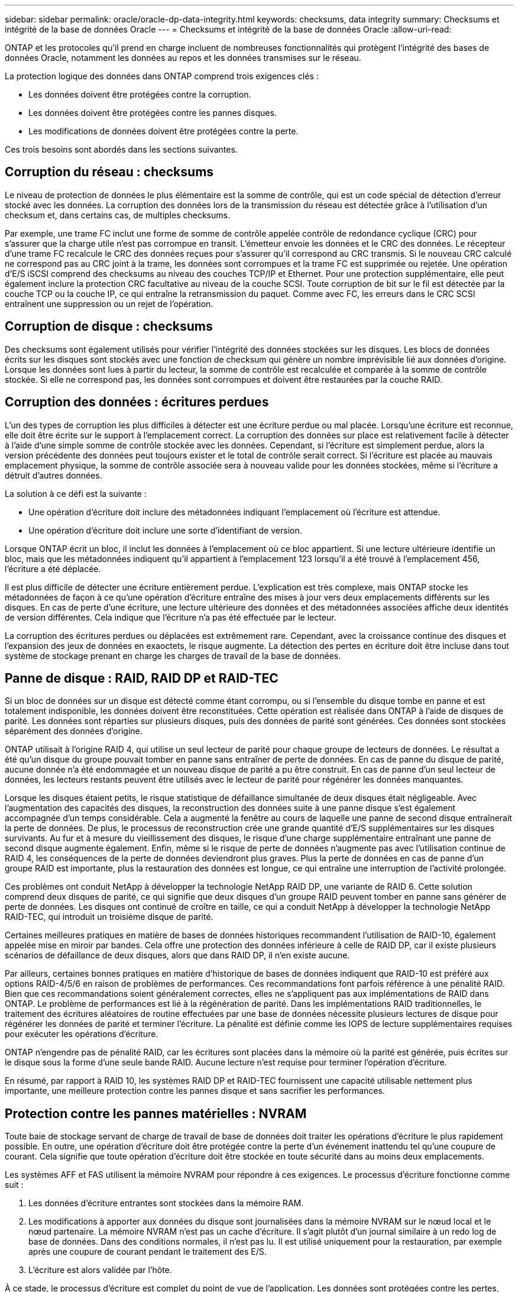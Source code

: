 ---
sidebar: sidebar 
permalink: oracle/oracle-dp-data-integrity.html 
keywords: checksums, data integrity 
summary: Checksums et intégrité de la base de données Oracle 
---
= Checksums et intégrité de la base de données Oracle
:allow-uri-read: 


[role="lead"]
ONTAP et les protocoles qu'il prend en charge incluent de nombreuses fonctionnalités qui protègent l'intégrité des bases de données Oracle, notamment les données au repos et les données transmises sur le réseau.

La protection logique des données dans ONTAP comprend trois exigences clés :

* Les données doivent être protégées contre la corruption.
* Les données doivent être protégées contre les pannes disques.
* Les modifications de données doivent être protégées contre la perte.


Ces trois besoins sont abordés dans les sections suivantes.



== Corruption du réseau : checksums

Le niveau de protection de données le plus élémentaire est la somme de contrôle, qui est un code spécial de détection d'erreur stocké avec les données. La corruption des données lors de la transmission du réseau est détectée grâce à l'utilisation d'un checksum et, dans certains cas, de multiples checksums.

Par exemple, une trame FC inclut une forme de somme de contrôle appelée contrôle de redondance cyclique (CRC) pour s'assurer que la charge utile n'est pas corrompue en transit. L'émetteur envoie les données et le CRC des données. Le récepteur d'une trame FC recalcule le CRC des données reçues pour s'assurer qu'il correspond au CRC transmis. Si le nouveau CRC calculé ne correspond pas au CRC joint à la trame, les données sont corrompues et la trame FC est supprimée ou rejetée. Une opération d'E/S iSCSI comprend des checksums au niveau des couches TCP/IP et Ethernet. Pour une protection supplémentaire, elle peut également inclure la protection CRC facultative au niveau de la couche SCSI. Toute corruption de bit sur le fil est détectée par la couche TCP ou la couche IP, ce qui entraîne la retransmission du paquet. Comme avec FC, les erreurs dans le CRC SCSI entraînent une suppression ou un rejet de l'opération.



== Corruption de disque : checksums

Des checksums sont également utilisés pour vérifier l'intégrité des données stockées sur les disques. Les blocs de données écrits sur les disques sont stockés avec une fonction de checksum qui génère un nombre imprévisible lié aux données d'origine. Lorsque les données sont lues à partir du lecteur, la somme de contrôle est recalculée et comparée à la somme de contrôle stockée. Si elle ne correspond pas, les données sont corrompues et doivent être restaurées par la couche RAID.



== Corruption des données : écritures perdues

L'un des types de corruption les plus difficiles à détecter est une écriture perdue ou mal placée. Lorsqu'une écriture est reconnue, elle doit être écrite sur le support à l'emplacement correct. La corruption des données sur place est relativement facile à détecter à l'aide d'une simple somme de contrôle stockée avec les données. Cependant, si l'écriture est simplement perdue, alors la version précédente des données peut toujours exister et le total de contrôle serait correct. Si l'écriture est placée au mauvais emplacement physique, la somme de contrôle associée sera à nouveau valide pour les données stockées, même si l'écriture a détruit d'autres données.

La solution à ce défi est la suivante :

* Une opération d'écriture doit inclure des métadonnées indiquant l'emplacement où l'écriture est attendue.
* Une opération d'écriture doit inclure une sorte d'identifiant de version.


Lorsque ONTAP écrit un bloc, il inclut les données à l'emplacement où ce bloc appartient. Si une lecture ultérieure identifie un bloc, mais que les métadonnées indiquent qu'il appartient à l'emplacement 123 lorsqu'il a été trouvé à l'emplacement 456, l'écriture a été déplacée.

Il est plus difficile de détecter une écriture entièrement perdue. L'explication est très complexe, mais ONTAP stocke les métadonnées de façon à ce qu'une opération d'écriture entraîne des mises à jour vers deux emplacements différents sur les disques. En cas de perte d'une écriture, une lecture ultérieure des données et des métadonnées associées affiche deux identités de version différentes. Cela indique que l'écriture n'a pas été effectuée par le lecteur.

La corruption des écritures perdues ou déplacées est extrêmement rare. Cependant, avec la croissance continue des disques et l'expansion des jeux de données en exaoctets, le risque augmente. La détection des pertes en écriture doit être incluse dans tout système de stockage prenant en charge les charges de travail de la base de données.



== Panne de disque : RAID, RAID DP et RAID-TEC

Si un bloc de données sur un disque est détecté comme étant corrompu, ou si l'ensemble du disque tombe en panne et est totalement indisponible, les données doivent être reconstituées. Cette opération est réalisée dans ONTAP à l'aide de disques de parité. Les données sont réparties sur plusieurs disques, puis des données de parité sont générées. Ces données sont stockées séparément des données d'origine.

ONTAP utilisait à l'origine RAID 4, qui utilise un seul lecteur de parité pour chaque groupe de lecteurs de données. Le résultat a été qu'un disque du groupe pouvait tomber en panne sans entraîner de perte de données. En cas de panne du disque de parité, aucune donnée n'a été endommagée et un nouveau disque de parité a pu être construit. En cas de panne d'un seul lecteur de données, les lecteurs restants peuvent être utilisés avec le lecteur de parité pour régénérer les données manquantes.

Lorsque les disques étaient petits, le risque statistique de défaillance simultanée de deux disques était négligeable. Avec l'augmentation des capacités des disques, la reconstruction des données suite à une panne disque s'est également accompagnée d'un temps considérable. Cela a augmenté la fenêtre au cours de laquelle une panne de second disque entraînerait la perte de données. De plus, le processus de reconstruction crée une grande quantité d'E/S supplémentaires sur les disques survivants. Au fur et à mesure du vieillissement des disques, le risque d'une charge supplémentaire entraînant une panne de second disque augmente également. Enfin, même si le risque de perte de données n'augmente pas avec l'utilisation continue de RAID 4, les conséquences de la perte de données deviendront plus graves. Plus la perte de données en cas de panne d'un groupe RAID est importante, plus la restauration des données est longue, ce qui entraîne une interruption de l'activité prolongée.

Ces problèmes ont conduit NetApp à développer la technologie NetApp RAID DP, une variante de RAID 6. Cette solution comprend deux disques de parité, ce qui signifie que deux disques d'un groupe RAID peuvent tomber en panne sans générer de perte de données. Les disques ont continué de croître en taille, ce qui a conduit NetApp à développer la technologie NetApp RAID-TEC, qui introduit un troisième disque de parité.

Certaines meilleures pratiques en matière de bases de données historiques recommandent l'utilisation de RAID-10, également appelée mise en miroir par bandes. Cela offre une protection des données inférieure à celle de RAID DP, car il existe plusieurs scénarios de défaillance de deux disques, alors que dans RAID DP, il n'en existe aucune.

Par ailleurs, certaines bonnes pratiques en matière d'historique de bases de données indiquent que RAID-10 est préféré aux options RAID-4/5/6 en raison de problèmes de performances. Ces recommandations font parfois référence à une pénalité RAID. Bien que ces recommandations soient généralement correctes, elles ne s'appliquent pas aux implémentations de RAID dans ONTAP. Le problème de performances est lié à la régénération de parité. Dans les implémentations RAID traditionnelles, le traitement des écritures aléatoires de routine effectuées par une base de données nécessite plusieurs lectures de disque pour régénérer les données de parité et terminer l'écriture. La pénalité est définie comme les IOPS de lecture supplémentaires requises pour exécuter les opérations d'écriture.

ONTAP n'engendre pas de pénalité RAID, car les écritures sont placées dans la mémoire où la parité est générée, puis écrites sur le disque sous la forme d'une seule bande RAID. Aucune lecture n'est requise pour terminer l'opération d'écriture.

En résumé, par rapport à RAID 10, les systèmes RAID DP et RAID-TEC fournissent une capacité utilisable nettement plus importante, une meilleure protection contre les pannes disque et sans sacrifier les performances.



== Protection contre les pannes matérielles : NVRAM

Toute baie de stockage servant de charge de travail de base de données doit traiter les opérations d'écriture le plus rapidement possible. En outre, une opération d'écriture doit être protégée contre la perte d'un événement inattendu tel qu'une coupure de courant. Cela signifie que toute opération d'écriture doit être stockée en toute sécurité dans au moins deux emplacements.

Les systèmes AFF et FAS utilisent la mémoire NVRAM pour répondre à ces exigences. Le processus d'écriture fonctionne comme suit :

. Les données d'écriture entrantes sont stockées dans la mémoire RAM.
. Les modifications à apporter aux données du disque sont journalisées dans la mémoire NVRAM sur le nœud local et le nœud partenaire. La mémoire NVRAM n'est pas un cache d'écriture. Il s'agit plutôt d'un journal similaire à un redo log de base de données. Dans des conditions normales, il n'est pas lu. Il est utilisé uniquement pour la restauration, par exemple après une coupure de courant pendant le traitement des E/S.
. L'écriture est alors validée par l'hôte.


À ce stade, le processus d'écriture est complet du point de vue de l'application. Les données sont protégées contre les pertes, car elles sont stockées dans deux emplacements différents. Finalement, les modifications sont écrites sur le disque, mais ce processus est hors bande du point de vue de l'application, car il se produit après l'acquittement de l'écriture et n'affecte donc pas la latence. Ce processus est une fois de plus similaire à la journalisation de la base de données. Une modification de la base de données est enregistrée dans les journaux de reprise aussi rapidement que possible, et la modification est alors reconnue comme validée. Les mises à jour des fichiers de données sont effectuées beaucoup plus tard et n'affectent pas directement la vitesse de traitement.

En cas de panne de contrôleur, le contrôleur partenaire prend possession des disques requis et lit à nouveau les données consignées dans la mémoire NVRAM pour récupérer toutes les opérations d'E/S en cours de fonctionnement au moment de la défaillance.



== Protection contre les défaillances matérielles : NVFAIL

Comme nous l'avons vu précédemment, une écriture n'est pas validée tant qu'elle n'a pas été connectée à la NVRAM et à la NVRAM locales sur au moins un autre contrôleur. Cette approche évite toute panne matérielle ou de courant qui entraîne une perte des E/S à la volée En cas de panne de la mémoire NVRAM locale ou de la connectivité au partenaire de haute disponibilité, ces données à la volée ne seront plus mises en miroir.

Si la mémoire NVRAM locale signale une erreur, le nœud s'arrête. Cet arrêt entraîne le basculement vers un contrôleur partenaire de haute disponibilité. Aucune donnée n'est perdue parce que le contrôleur qui connaît la défaillance n'a pas acquitté l'opération d'écriture.

ONTAP n'autorise pas le basculement lorsque les données sont désynchronisées, sauf si le basculement est forcé. Le fait de forcer une modification des conditions de cette manière reconnaît que les données peuvent être laissées pour compte dans le contrôleur d'origine et que la perte de données est acceptable.

Les bases de données sont particulièrement vulnérables à la corruption en cas de basculement forcé, car elles conservent de grands caches internes de données sur disque. En cas de basculement forcé, les modifications précédemment reconnues sont effectivement supprimées. Le contenu de la baie de stockage recule dans le temps et l'état du cache de la base de données ne reflète plus l'état des données sur le disque.

Afin de protéger les données de cette situation, ONTAP permet de configurer les volumes pour une protection spéciale contre les défaillances de mémoire NVRAM. Lorsqu'il est déclenché, ce mécanisme de protection entraîne l'entrée d'un volume dans un état appelé NVFAIL. Cet état entraîne des erreurs d'E/S qui entraînent l'arrêt d'une application et n'utilisent donc pas de données obsolètes. Les données ne doivent pas être perdues car une écriture reconnue doit être présente sur la matrice de stockage.

Les étapes suivantes habituelles sont qu'un administrateur arrête complètement les hôtes avant de remettre manuellement en ligne les LUN et les volumes. Bien que ces étapes puissent impliquer un certain travail, cette approche est le moyen le plus sûr d'assurer l'intégrité des données. Toutes les données n'ont pas besoin de cette protection. C'est pourquoi NVFAIL peut être configuré volume par volume.



== Protection contre les pannes de site et de tiroir : SyncMirror et plexes

SyncMirror est une technologie de mise en miroir qui améliore, mais ne remplace pas, RAID DP ou RAID-TEC. Il met en miroir le contenu de deux groupes RAID indépendants. La configuration logique est la suivante :

* Les disques sont configurés en deux pools en fonction de leur emplacement. Un pool est composé de tous les disques du site A et le second est composé de tous les disques du site B.
* Un pool de stockage commun, appelé agrégat, est ensuite créé à partir de jeux en miroir de groupes RAID. Un nombre égal de lecteurs est tiré de chaque site. Par exemple, un agrégat SyncMirror de 20 disques se compose de 10 disques du site A et de 10 disques du site B.
* Chaque jeu de disques d'un site donné est automatiquement configuré comme un ou plusieurs groupes RAID-DP ou RAID-TEC entièrement redondants, indépendamment de l'utilisation de la mise en miroir. Les données sont ainsi protégées en permanence, même après la perte d'un site.


image:syncmirror.png["Erreur : image graphique manquante"]

La figure ci-dessus illustre un exemple de configuration SyncMirror. Un agrégat de 24 disques a été créé sur le contrôleur avec 12 disques à partir d'un tiroir alloué sur le site A et 12 disques à partir d'un tiroir alloué sur le site B. Les disques ont été regroupés en deux groupes RAID en miroir. Le groupe RAID 0 comprend un plex de 6 disques sur le site A mis en miroir sur un plex de 6 disques sur le site B. De même, RAID Group 1 inclut un plex de 6 disques sur le site A mis en miroir sur un plex de 6 disques sur le site B.

SyncMirror est généralement utilisé pour assurer la mise en miroir à distance avec les systèmes MetroCluster, avec une copie des données sur chaque site. Il a parfois été utilisé pour fournir un niveau supplémentaire de redondance dans un seul système. Il assure en particulier la redondance au niveau du tiroir. Un tiroir disque contient déjà deux blocs d'alimentation et contrôleurs. Dans l'ensemble, il ne s'agit pas d'une simple tôlerie, mais dans certains cas, une protection supplémentaire peut être garantie. Par exemple, un client NetApp a déployé SyncMirror sur une plateforme mobile d'analytique en temps réel utilisée lors des tests automobiles. Le système a été séparé en deux racks physiques alimentés par des alimentations indépendantes provenant de systèmes UPS indépendants.

==sommes de contrôle

Le thème des checksums est particulièrement intéressant pour les administrateurs de bases de données habitués à l'utilisation de sauvegardes en continu Oracle RMAN qui migrent vers des sauvegardes basées sur des snapshots. RMAN permet notamment de procéder à des contrôles d'intégrité lors des opérations de sauvegarde. Bien que cette fonctionnalité présente un certain intérêt, son principal avantage est une base de données qui n'est pas utilisée sur une baie de stockage moderne. Lorsque des disques physiques sont utilisés pour une base de données Oracle, il est presque certain que la corruption finit par se produire lorsque les disques vieillissent, un problème qui est résolu par les checksums basés sur les baies dans les baies de stockage réelles.

Avec une baie de stockage réelle, l'intégrité des données est protégée par des checksums à plusieurs niveaux. Si les données sont corrompues dans un réseau IP, la couche TCP (transmission Control Protocol) rejette les données de paquets et demande la retransmission. Le protocole FC inclut des checksums, tout comme les données SCSI encapsulées. Une fois sur la matrice, ONTAP dispose d'une protection RAID et checksum. Une corruption peut se produire, mais, comme dans la plupart des baies d'entreprise, elle est détectée et corrigée. En général, un disque entier tombe en panne, ce qui invite à une reconstruction RAID et l'intégrité de la base de données n'est pas affectée. Moins souvent, ONTAP détecte une erreur de somme de contrôle, ce qui signifie que les données du disque sont endommagées. Le disque est ensuite mis hors service et la reconstruction RAID démarre. Là encore, l'intégrité des données n'est pas affectée.

L'architecture des fichiers de données et des redo log Oracle est également conçue pour offrir le plus haut niveau possible d'intégrité des données, même dans des circonstances extrêmes. Au niveau le plus élémentaire, les blocs Oracle incluent un checksum et des contrôles logiques de base avec presque toutes les E/S. Si Oracle ne s'est pas écrasé ou n'a pas mis un tablespace hors ligne, les données sont intactes. Le degré de vérification de l'intégrité des données est réglable et Oracle peut également être configuré pour confirmer les écritures. Par conséquent, la quasi-totalité des scénarios de panne et de panne peuvent être restaurés, et dans le cas extrêmement rare d'une situation irrécupérable, la corruption est rapidement détectée.

La plupart des clients NetApp qui utilisent des bases de données Oracle cessent d'utiliser RMAN et d'autres produits de sauvegarde après la migration vers des sauvegardes snapshot. Il existe encore des options permettant d'utiliser RMAN pour effectuer une restauration au niveau des blocs avec SnapCenter. Toutefois, au quotidien, RMAN, NetBackup et d'autres produits ne sont utilisés qu'occasionnellement pour créer des copies d'archivage mensuelles ou trimestrielles.

Certains clients choisissent d'exécuter `dbv` périodiquement pour effectuer des contrôles d'intégrité sur leurs bases de données existantes. NetApp déconseille cette pratique, car elle entraîne une charge d'E/S inutile. Comme indiqué ci-dessus, si la base de données ne rencontrait pas de problèmes auparavant, le risque de `dbv` La détection d'un problème est proche de zéro et cet utilitaire entraîne une charge d'E/S séquentielles très élevée sur le réseau et le système de stockage. À moins qu'il n'y ait de raison de croire qu'il existe une corruption, comme l'exposition à un bogue connu d'Oracle, il n'y a aucune raison de s'exécuter `dbv`.
